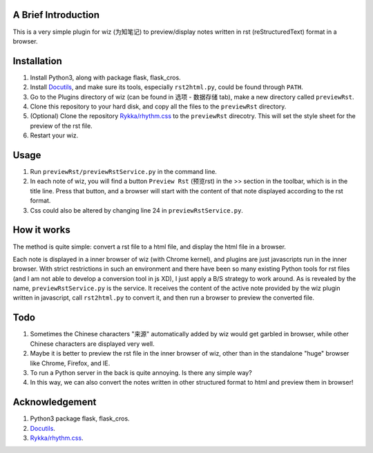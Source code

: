 A Brief Introduction
======================

This is a very simple plugin for wiz (为知笔记) to preview/display notes written in rst (reStructuredText) format in a browser.

Installation
=================

1. Install Python3, along with package flask, flask_cros.

#. Install `Docutils <http://docutils.sourceforge.net>`_, and make sure its tools, especially ``rst2html.py``, could be found through ``PATH``.

#. Go to the Plugins directory of wiz (can be found in 选项 - 数据存储 tab), make a new directory called ``previewRst``.

#. Clone this repository to your hard disk, and copy all the files to the ``previewRst`` directory.

#. (Optional) Clone the repository `Rykka/rhythm.css <https://github.com/Rykka/rhythm.css>`_ to the ``previewRst`` direcotry. This will set the style sheet for the preview of the rst file.

#. Restart your wiz.

Usage
=========

1. Run ``previewRst/previewRstService.py`` in the command line.

#. In each note of wiz, you will find a button ``Preview Rst`` (预览rst) in the >> section in the toolbar, which is in the title line. Press that button, and a browser will start with the content of that note displayed according to the rst format.

#. Css could also be altered by changing line 24 in ``previewRstService.py``.

How it works
=============

The method is quite simple: convert a rst file to a html file, and display the html file in a browser.

Each note is displayed in a inner browser of wiz (with Chrome kernel), and plugins are just javascripts run in the inner browser. With strict restrictions in such an environment and there have been so many existing Python tools for rst files (and I am not able to develop a conversion tool in js XD), I just apply a B/S strategy to work around. As is revealed by the name, ``previewRstService.py`` is the service. It receives the content of the active note provided by the wiz plugin written in javascript, call ``rst2html.py`` to convert it, and then run a browser to preview the converted file.

Todo
=====

1. Sometimes the Chinese characters "来源" automatically added by wiz would get garbled in browser, while other Chinese characters are displayed very well.

#. Maybe it is better to preview the rst file in the inner browser of wiz, other than in the standalone "huge" browser like Chrome, Firefox, and IE. 

#. To run a Python server in the back is quite annoying. Is there any simple way?

#. In this way, we can also convert the notes written in other structured format to html and preview them in browser!

Acknowledgement
==================

1. Python3 package flask, flask_cros.

#. `Docutils <http://docutils.sourceforge.net>`_.

#. `Rykka/rhythm.css <https://github.com/Rykka/rhythm.css>`_.

